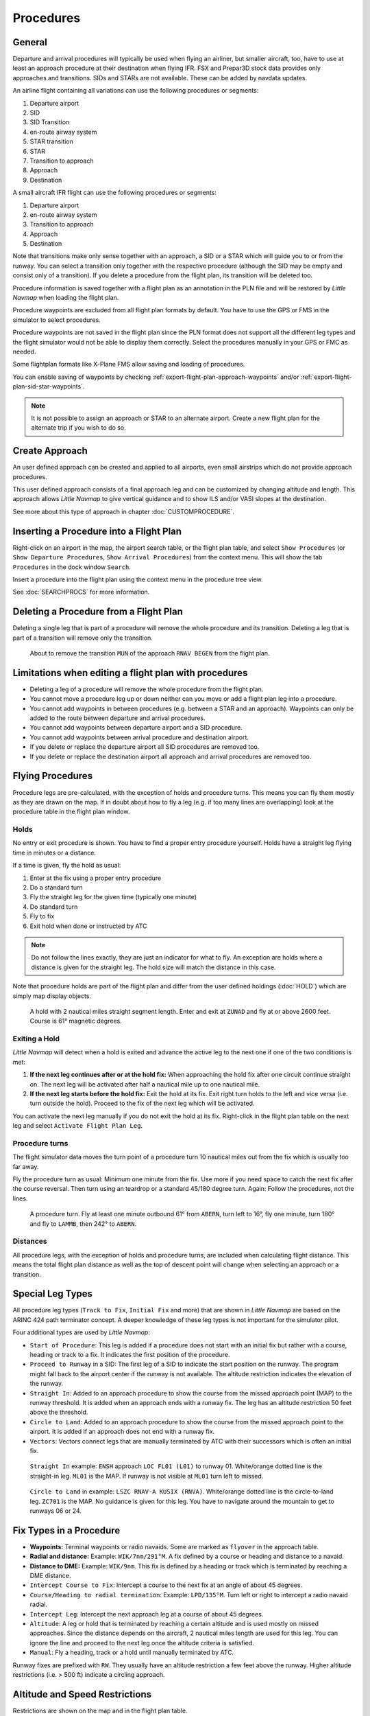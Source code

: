 Procedures
----------

.. _procedures-general:

General
~~~~~~~

Departure and arrival procedures will typically be used when flying an
airliner, but smaller aircraft, too, have to use at least an approach
procedure at their destination when flying IFR. FSX and Prepar3D stock
data provides only approaches and transitions. SIDs and STARs are not
available. These can be added by navdata updates.

An airline flight containing all variations can use the following
procedures or segments:

#. Departure airport
#. SID
#. SID Transition
#. en-route airway system
#. STAR transition
#. STAR
#. Transition to approach
#. Approach
#. Destination

A small aircraft IFR flight can use the following procedures or
segments:

#. Departure airport
#. en-route airway system
#. Transition to approach
#. Approach
#. Destination

Note that transitions make only sense together with an approach, a SID
or a STAR which will guide you to or from the runway. You can select a
transition only together with the respective procedure (although the SID
may be empty and consist only of a transition). If you delete a
procedure from the flight plan, its transition will be deleted too.

Procedure information is saved together with a flight plan as an
annotation in the PLN file and will be restored by *Little Navmap* when
loading the flight plan.

Procedure waypoints are excluded from all flight plan formats by
default. You have to use the GPS or FMS in the simulator to select
procedures.

Procedure waypoints are not saved in the flight plan since the PLN
format does not support all the different leg types and the flight
simulator would not be able to display them correctly. Select the
procedures manually in your GPS or FMC as needed.

Some flightplan formats like X-Plane FMS allow saving and loading of procedures.

You can enable saving of waypoints by checking :ref:`export-flight-plan-approach-waypoints` and/or
:ref:`export-flight-plan-sid-star-waypoints`.

.. note::

      It is not possible to assign an approach or STAR to an alternate
      airport. Create a new flight plan for the alternate trip if you wish to
      do so.

.. _procedures-custom:

Create Approach
~~~~~~~~~~~~~~~

An user defined approach can be created and applied to all airports,
even small airstrips which do not provide approach procedures.

This user defined approach consists of a final approach leg and can be
customized by changing altitude and length. This approach allows *Little
Navmap* to give vertical guidance and to show ILS and/or VASI slopes at
the destination.

See more about this type of approach in chapter :doc:`CUSTOMPROCEDURE`.

.. _procedures-insert:

Inserting a Procedure into a Flight Plan
~~~~~~~~~~~~~~~~~~~~~~~~~~~~~~~~~~~~~~~~

Right-click on an airport in the map, the airport search table, or the
flight plan table, and select ``Show Procedures`` (or
``Show Departure Procedures``, ``Show Arrival Procedures``) from the
context menu. This will show the tab ``Procedures`` in the dock window
``Search``.

Insert a procedure into the flight plan using the context menu in the
procedure tree view.

See :doc:`SEARCHPROCS` for more information.

.. _procedures-delete:

Deleting a Procedure from a Flight Plan
~~~~~~~~~~~~~~~~~~~~~~~~~~~~~~~~~~~~~~~

Deleting a single leg that is part of a procedure will remove the whole
procedure and its transition. Deleting a leg that is part of a
transition will remove only the transition.

.. figure:: ../images/deleteprocedure.jpg

     About to remove the transition ``MUN`` of the
     approach ``RNAV BEGEN`` from the flight plan.

.. _procedures-limitations:

Limitations when editing a flight plan with procedures
~~~~~~~~~~~~~~~~~~~~~~~~~~~~~~~~~~~~~~~~~~~~~~~~~~~~~~

-  Deleting a leg of a procedure will remove the whole procedure from
   the flight plan.
-  You cannot move a procedure leg up or down neither can you move or
   add a flight plan leg into a procedure.
-  You cannot add waypoints in between procedures (e.g. between a STAR
   and an approach). Waypoints can only be added to the route between
   departure and arrival procedures.
-  You cannot add waypoints between departure airport and a SID
   procedure.
-  You cannot add waypoints between arrival procedure and destination
   airport.
-  If you delete or replace the departure airport all SID procedures are
   removed too.
-  If you delete or replace the destination airport all approach and
   arrival procedures are removed too.

.. _procedures-flying:

Flying Procedures
~~~~~~~~~~~~~~~~~

Procedure legs are pre-calculated, with the exception of holds and
procedure turns. This means you can fly them mostly as they are drawn on
the map. If in doubt about how to fly a leg (e.g. if too many lines are
overlapping) look at the procedure table in the flight plan window.

.. _procedures-holds:

Holds
^^^^^

No entry or exit procedure is shown. You have to find a proper entry
procedure yourself. Holds have a straight leg flying time in minutes or
a distance.

If a time is given, fly the hold as usual:

#. Enter at the fix using a proper entry procedure
#. Do a standard turn
#. Fly the straight leg for the given time (typically one minute)
#. Do standard turn
#. Fly to fix
#. Exit hold when done or instructed by ATC

.. note::

    Do not follow the lines exactly, they are just an indicator for what to
    fly. An exception are holds where a distance is given for the straight
    leg. The hold size will match the distance in this case.

Note that procedure holds are part of the flight plan and differ from
the user defined holdings (:doc:`HOLD`) which are simply map
display objects.

.. figure:: ../images/hold.jpg

     A hold with 2 nautical miles straight segment
     length. Enter and exit at ``ZUNAD`` and fly at or above 2600 feet.
     Course is 61° magnetic degrees.

.. _procedures-flying-exit-holds:

Exiting a Hold
^^^^^^^^^^^^^^

*Little Navmap* will detect when a hold is exited and advance the active
leg to the next one if one of the two conditions is met:

#. **If the next leg continues after or at the hold fix:** When
   approaching the hold fix after one circuit continue straight on. The
   next leg will be activated after half a nautical mile up to one
   nautical mile.

#. **If the next leg starts before the hold fix:** Exit the hold at its
   fix. Exit right turn holds to the left and vice versa (i.e. turn
   outside the hold). Proceed to the fix of the next leg which will be
   activated.

You can activate the next leg manually if you do not exit the hold at
its fix. Right-click in the flight plan table on the next leg and select
``Activate Flight Plan Leg``.

.. _procedures-turns:

Procedure turns
^^^^^^^^^^^^^^^

The flight simulator data moves the turn point of a procedure turn 10
nautical miles out from the fix which is usually too far away.

Fly the procedure turn as usual: Minimum one minute from the fix. Use
more if you need space to catch the next fix after the course reversal.
Then turn using an teardrop or a standard 45/180 degree turn. Again:
Follow the procedures, not the lines.

.. figure:: ../images/procedureturn.jpg

    A procedure turn. Fly at least one minute outbound
    61° from ``ABERN``, turn left to 16°, fly one minute, turn 180° and fly
    to ``LAMMB``, then 242° to ``ABERN``.

.. _procedures-distances:

Distances
^^^^^^^^^

All procedure legs, with the exception of holds and procedure turns, are
included when calculating flight distance. This means the total flight
plan distance as well as the top of descent point will change when
selecting an approach or a transition.

.. _procedures-leg-types:

Special Leg Types
~~~~~~~~~~~~~~~~~

All procedure leg types (``Track to Fix``, ``Initial Fix`` and more)
that are shown in *Little Navmap* are based on the ARINC 424 path
terminator concept. A deeper knowledge of these leg types is not
important for the simulator pilot.

Four additional types are used by *Little Navmap*:

-  ``Start of Procedure``: This leg is added if a procedure does not
   start with an initial fix but rather with a course, heading or track
   to a fix. It indicates the first position of the procedure.
-  ``Proceed to Runway`` in a SID: The first leg of a SID to indicate
   the start position on the runway. The program might fall back to the
   airport center if the runway is not available. The altitude
   restriction indicates the elevation of the runway.
-  ``Straight In``: Added to an approach procedure to show the course
   from the missed approach point (MAP) to the runway threshold. It is
   added when an approach ends with a runway fix. The leg has an
   altitude restriction 50 feet above the threshold.
-  ``Circle to Land``: Added to an approach procedure to show the course
   from the missed approach point to the airport. It is added if an
   approach does not end with a runway fix.
-  ``Vectors``: Vectors connect legs that are manually terminated by ATC
   with their successors which is often an initial fix.

.. figure:: ../images/proc_straightin.jpg

       ``Straight In`` example: ``ENSH`` approach ``LOC FL01 (L01)`` to runway 01.
       White/orange dotted line is the straight-in leg. ``ML01`` is the MAP. If runway is not visible at
       ``ML01`` turn left to missed.

.. figure:: ../images/proc_ctl.jpg

      ``Circle to Land`` in example: ``LSZC RNAV-A KUSIX (RNVA)``. White/orange dotted line is the
      circle-to-land leg. ``ZC701`` is the MAP. No guidance is given for this leg. You have to navigate
      around the mountain to get to runways 06 or 24.


.. _procedures-fix-types:

Fix Types in a Procedure
~~~~~~~~~~~~~~~~~~~~~~~~

-  **Waypoints:** Terminal waypoints or radio navaids. Some are marked
   as ``flyover`` in the approach table.
-  **Radial and distance:** Example: ``WIK/7nm/291°M``. A fix defined by
   a course or heading and distance to a navaid.
-  **Distance to DME:** Example: ``WIK/9nm``. This fix is defined by a
   heading or track which is terminated by reaching a DME distance.
-  ``Intercept Course to Fix``: Intercept a course to the next fix at an
   angle of about 45 degrees.
-  ``Course/Heading to radial termination``: Example: ``LPD/135°M``.
   Turn left or right to intercept a radio navaid radial.
-  ``Intercept Leg``: Intercept the next approach leg at a course of
   about 45 degrees.
-  ``Altitude``: A leg or hold that is terminated by reaching a certain
   altitude and is used mostly on missed approaches. Since the distance
   depends on the aircraft, 2 nautical miles length are used for this
   leg. You can ignore the line and proceed to the next leg once the
   altitude criteria is satisfied.
-  ``Manual``: Fly a heading, track or a hold until manually terminated
   by ATC.

Runway fixes are prefixed with ``RW``. They usually have an altitude
restriction a few feet above the runway. Higher altitude restrictions
(i.e. > 500 ft) indicate a circling approach.

.. _procedures-restrictions:

Altitude and Speed Restrictions
~~~~~~~~~~~~~~~~~~~~~~~~~~~~~~~

Restrictions are shown on the map and in the flight plan table.

-  **Number only:** Fly at altitude or speed. Map examples: ``5400ft``
   or ``210kts``.
-  **Prefix** ``A``: Fly at or above altitude or speed. Map example:
   ``A1800ft`` or ``A200kts``.
-  **Prefix** ``B``: Fly at or below altitude or speed. Map example:
   ``B10000ft`` or ``B240kts``.
-  **Range:** Fly at or above the first altitude and at or below the
   second altitude. Map example: ``A8000B10000ft``. Same for speed.
-  **Prefix** ``GS``: Not an altitude restriction but an indicator for
   the ILS glideslope altitude. Can mean ``at`` or ``at or above``.

.. _procedures-related:

Related Navaids
~~~~~~~~~~~~~~~

Many fixes have a related or recommended navaid. This can be a VOR, NDB,
ILS or a waypoint. The related navaid comes with radial and distance
values that can be used to locate waypoints when flying without GPS or
simply for cross checking the position.

.. _procedures-missed:

Missed Approaches
~~~~~~~~~~~~~~~~~

Missed approach legs are activated once the simulator aircraft passes
the last point of an approach. The display of remaining flight plan
distance will switch to display of remaining distance to last missed
approach leg.

.. note::

   Missed approach legs note are activated if missed approaches are hidden on the map.

.. _procedures-highlights:

Leg Highlights on the Map
~~~~~~~~~~~~~~~~~~~~~~~~~

Up to three points will be highlighted when clicking on a procedure leg
in the tree in the search window:

-  A small blue circle shows the beginning of the leg.
-  The end of the leg is shown by a large blue circle.
-  A thin circle shows the location of the recommended or related fix if
   available.

Invalid Data
~~~~~~~~~~~~

A leg entry will drawn red if a navaid was not resolved during the
scenery database loading process. This happens only when the source data
is not valid or incomplete. In this case, the resulting procedure is not
usable and a warning dialog will be shown if essential navaids are
missing.



